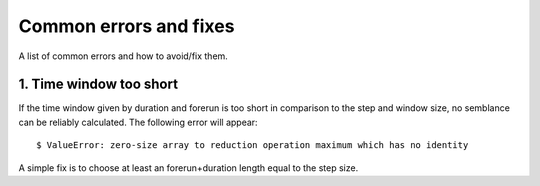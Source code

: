 Common errors and fixes
==============

A list of common errors and how to avoid/fix them.

1. Time window too short
---------------
If the time window given by duration and forerun is too short in comparison to the
step and window size, no semblance can be reliably calculated.
The following error will appear:


.. highlight:: console

::

    $ ValueError: zero-size array to reduction operation maximum which has no identity

A simple fix is to choose at least an forerun+duration length equal to the step size.
